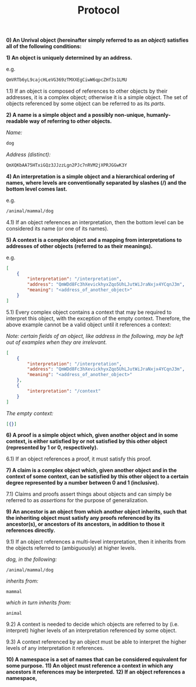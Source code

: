 #+TITLE: Protocol
#+OPTIONS: toc:nil

*0) An Unrival object (hereinafter simply referred to as an /object/) satisfies all of the following conditions:*

*1) An object is uniquely determined by an address.*

e.g.

#+begin_src org
QmVRTb6yL9cajcHLeVG369zTMXXEgCiwW6qpcZHf3s1LMU
#+end_src

1.1) If an object is composed of references to other objects by their addresses, it is a complex object; otherwise it is a simple object.  The set of objects referenced by some object can be referred to as its /parts/.

*2) A name is a simple object and a possibly non-unique, humanly-readable way of referring to other objects.*

/Name:/

#+begin_src org
dog
#+end_src

/Address (distinct):/

#+begin_src org
QmXQKbAA75HTxiGQz3JJzzLgn2PJc7nRVM2jXPRJGGwK3Y
#+end_src

*4) An interpretation is a simple object and a hierarchical ordering of names, where levels are conventionally separated by slashes (/) and the bottom level comes last.*

e.g.

#+begin_src org
/animal/mammal/dog
#+end_src

4.1) If an object references an interpretation, then the bottom level can be considered its name (or one of its names).

*5) A context is a complex object and a mapping from interpretations to addresses of other objects (referred to as their meanings).*

e.g.

#+begin_src json
  [
      {
          "interpretation": "/interpretation",
          "address": "QmWDd8Fc3hXevickhyxZqo5UhLJutWiJraNxjx4YCqnJ3m",
          "meaning": "<address_of_another_object>"
      }
  ]
#+end_src 

5.1) Every complex object contains a context that may be required to interpret this object, with the exception of the empty context.  Therefore, the above example cannot be a valid object until it references a context:

/Note: certain fields of an object, like address in the following, may be left out of examples when they are irrelevant./

#+begin_src json
  [
      {
          "interpretation": "/interpretation",
          "address": "QmWDd8Fc3hXevickhyxZqo5UhLJutWiJraNxjx4YCqnJ3m",
          "meaning": "<address_of_another_object>"
      },
      {
          "interpretation": "/context"
      }      
  ]
#+end_src 

/The empty context:/

#+begin_src json
  [{}]
#+end_src 



*6) A proof is a simple object which, given another object and in some context, is either satisfied by or not satisfied by this other object (represented by 1 or 0, respectively).*

6.1) If an object references a proof, it must satisfy this proof.

*7) A claim is a complex object which, given another object and in the context of some context, can be satisfied by this other object to a certain degree represented by a number between 0 and 1 (inclusive).*

7.1) Claims and proofs assert things about objects and can simply be referred to as /assertions/ for the purpose of generalization.

*9) An ancestor is an object from which another object inherits, such that the inheriting object must satisfy any proofs referenced by its ancestor(s), or ancestors of its ancestors, in addition to those it references directly.*

9.1) If an object references a multi-level interpretation, then it inherits from the objects referred to (ambiguously) at higher levels.

/dog, in the following:/

#+begin_src org-mode
/animal/mammal/dog
#+end_src

/inherits from:/

#+begin_src org-mode
mammal
#+end_src

/which in turn inherits from:/

#+begin_src org-mode
animal
#+end_src

9.2) A context is needed to decide which objects are referred to by (i.e. interpret) higher levels of an interpretation referenced by some object.

9.3) A context referenced by an object must be able to interpret the higher levels of any interpretation it references.

*10) A namespace is a set of names that can be considered equivalent for some purpose.*
*11) An object must reference a context in which any ancestors it references may be interpreted.*
*12) If an object references a namespace,*

